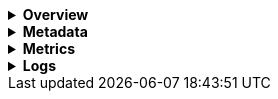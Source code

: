 // This is collapsed by default
[%collapsible]
.*Overview*
====

The *Overview* tab displays key metrics about the selected container, such as CPU, memory, network, and disk usage.
The metrics shown may vary depending on the type of container you're monitoring.

Change the time range to view metrics over a specific period of time.

Expand each section to view more detail related to the selected container, such as metadata,
active alerts, and metrics.

Hover over a specific time period on a chart to compare the various metrics at that given time.

Click **Show all** to drill down into related data.

[role="screenshot"]
image::images/overview-overlay-containers.png[Container overview]
====

[%collapsible]
.*Metadata*
====

The *Metadata* tab lists all the meta information relating to the container:

* Host information
* Cloud information
* Agent information

All of this information can help when investigating events—for example, filtering by operating system or architecture.

[role="screenshot"]
image::images/metadata-overlay-containers.png[Container metadata]
====

[%collapsible]
.*Metrics*
====

The *Metrics* tab shows container metrics organized by type.

[role="screenshot"]
image::images/metrics-overlay-containers.png[Metrics]
====

[%collapsible]
.*Logs*
====

The *Logs* tab displays logs relating to the container that you have selected. By default, the logs tab displays the following columns.

|===

| *Timestamp* | The timestamp of the log entry from the `timestamp` field.

| *Message* | The message extracted from the document.
The content of this field depends on the type of log message.
If no special log message type is detected, the {ecs-ref}/ecs-base.html[Elastic Common Schema (ECS)]
base field, `message`, is used.

|===

You can customize the logs view by adding a column for an arbitrary field you would like
to filter by. For more information, refer to <<customize-stream-page,Customize Stream>>.
To view the logs in the {logs-app} for a detailed analysis, click *Open in Logs*.

[role="screenshot"]
image::images/logs-overlay-containers.png[Container logs]
====
